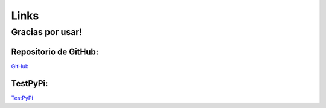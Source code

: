 Links
=====

Gracias por usar!
^^^^^^^^^^^^^^^^^

Repositorio de GitHub:
----------------------

`GitHub <https://github.com/JorgeCobos03/OptimizationPackageJCC>`_

TestPyPi:
---------

`TestPyPi <https://test.pypi.org/project/OptimizationPackageJCC/0.0.1/>`_
